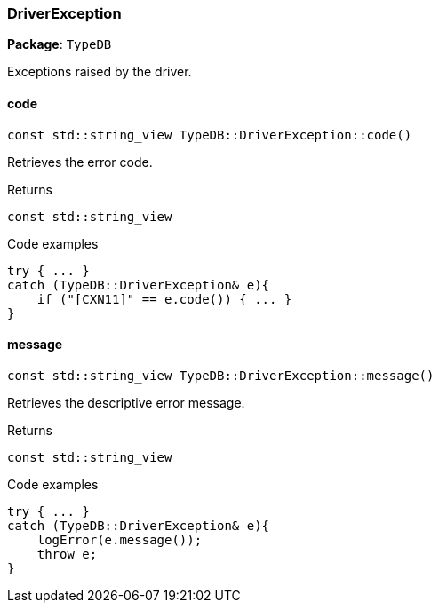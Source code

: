 [#_DriverException]
=== DriverException

*Package*: `TypeDB`



Exceptions raised by the driver.

// tag::methods[]
[#_const_stdstring_view_TypeDBDriverExceptioncode_]
==== code

[source,cpp]
----
const std::string_view TypeDB::DriverException::code()
----



Retrieves the error code.


[caption=""]
.Returns
`const std::string_view`

[caption=""]
.Code examples
[source,cpp]
----
try { ... }
catch (TypeDB::DriverException& e){
    if ("[CXN11]" == e.code()) { ... }
}
----

[#_const_stdstring_view_TypeDBDriverExceptionmessage_]
==== message

[source,cpp]
----
const std::string_view TypeDB::DriverException::message()
----



Retrieves the descriptive error message.


[caption=""]
.Returns
`const std::string_view`

[caption=""]
.Code examples
[source,cpp]
----
try { ... }
catch (TypeDB::DriverException& e){
    logError(e.message());
    throw e;
}
----

// end::methods[]

